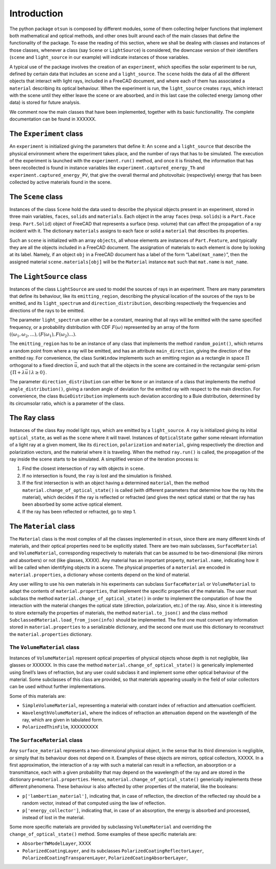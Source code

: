 Introduction
============

The python package ``otsun`` is composed by different modules, some of
them collecting helper functions that implement both mathematical and
optical methods, and other ones built around each of the main classes
that define the functionality of the package. To ease the reading of
this section, where we shall be dealing with classes and instances of
those classes, whenever a class (say ``Scene`` or ``LightSource``) is
considered, the downcase version of their identifiers (``scene`` and
``light_source`` in our example) will indicate instances of those
variables.

A typical use of the package involves the creation of an ``experiment``,
which specifies the solar experiment to be run, defined by certain data
that includes an ``scene`` and a ``light_source``. The ``scene`` holds
the data of all the different objects that interact with light rays,
included in a FreeCAD document, and where
each of them has associated a ``material`` describing its optical
behaviour. When the experiment is run, the ``light_source`` creates
``ray``\ s, which interact with the scene until they either leave the
scene or are absorbed, and in this last case the collected energy (among
other data) is stored for future analysis.

We comment now the main classes that have been implemented, together
with its basic functionallity. The complete documentation can be found
in XXXXXX.

The ``Experiment`` class
------------------------

An ``experiment`` is initialized giving the parameters that define it:
An ``scene`` and a ``light_source`` that describe the physical
environment where the experiment takes place, and the number of rays
that has to be simulated. The execution of the experiment is launched
with the ``experiment.run()`` method, and once it is finished, the
information that has been recollected is found in instance variables
like ``experiment.captured_energy_Th`` and
``experiment.captured_energy_PV``, that give the overall thermal and
photovoltaic (respectively) energy that has been collected by active
materials found in the scene.

The ``Scene`` class
-------------------

Instances of the class ``Scene`` hold the data used to describe the
physical objects present in an experiment, stored in three main
variables, ``faces``, ``solids`` and ``materials``. Each object in the
array ``faces`` (resp. ``solids``) is a ``Part.Face`` (resp.
``Part.Solid``) object of FreeCAD that represents a surface (resp.
volume) that can affect the propagation of a ray incident with it. The
dictionary ``materials`` assigns to each face or solid a ``material``
that describes its properties.

Such an ``scene`` is initialized with an array ``objects``, all whose
elements are instances of ``Part.Feature``, and typically they are all
the objects included in a FreeCAD document. The assignation of materials
to each element is done by looking at its label. Namely, if an object
``obj`` in a FreeCAD document has a label of the form
“Label\ ``(mat_name)``”, then the assigned material
``scene.materials[obj]`` will be the ``Material`` instance ``mat`` such
that ``mat.name`` is ``mat_name``.

The ``LightSource`` class
-------------------------

Instances of the class ``LightSource`` are used to model the sources of
rays in an experiment. There are many parameters that define its
behaviour, like its ``emitting_region``, describing the physical
location of the sources of the rays to be emitted, and its
``light_spectrum`` and ``direction_distribution``, describing
respectively the frequencies and directions of the rays to be emitted.

The parameter ``light_spectrum`` can either be a constant, meaning that
all rays will be emitted with the same specified frequency, or a
probability distribution with CDF :math:`F(\omega)` represented by an
array of the form
:math:`((\omega_1,\omega_2,\dots),(F(\omega_1),F(\omega_2)\dots)`.

The ``emitting_region`` has to be an instance of any class that
implements the method ``random_point()``, which returns a random point
from where a ray will be emitted, and has an attribute
``main_direction``, giving the direction of the emitted ray. For
convenience, the class ``SunWindow`` implements such an emitting region
as a rectangle in space :math:`\Pi` orthogonal to a fixed direction
:math:`\vec u`, and such that all the objects in the scene are contained
in the rectangular semi-prism
:math:`\{\Pi+\lambda\vec u\mid \lambda\ge 0\}`.

The parameter ``direction_distribution`` can either be ``None`` or an
instance of a class that implements the method ``angle_distribution()``,
giving a random angle of deviation for the emitted ray with respect to
the main direction. For convenience, the class ``BuieDistribution``
implements such deviation according to a Buie distribution, determined
by its circumsolar ratio, which is a parameter of the class.

The ``Ray`` class
-----------------

Instances of the class ``Ray`` model light rays, which are emitted by a
``light_source``. A ``ray`` is initialized giving its initial
``optical_state``, as well as the ``scene`` where it will travel.
Instances of ``OpticalState`` gather some relevant information of a
light ray at a given moment, like its ``direction``, ``polarization``
and ``material``, giving respectively the direction and polarization
vectors, and the material where it is traveling. When the method
``ray.run()`` is called, the propagation of the ray inside the scene
starts to be simulated. A simplified version of the iteration process
is:

#. Find the closest intersection of ``ray`` with objects in ``scene``.

#. If no intersection is found, the ``ray`` is lost and the simulation
   is finished.

#. If the first intersection is with an object having a determined
   ``material``, then the method ``material.change_of_optical_state()``
   is called (with different parameters that determine how the ray hits
   the material), which decides if the ray is reflected or refracted
   (and gives the next optical state) or that the ray has been absorbed
   by some active optical element.

#. If the ray has been reflected or refracted, go to step 1.

The ``Material`` class
----------------------

The ``Material`` class is the most complex of all the classes
implemented in ``otsun``, since there are many different kinds of
materials, and their optical properties need to be explicitly stated.
There are two main subclasses, ``SurfaceMaterial`` and
``VolumeMaterial``, corresponding respectively to materials that can be
assumed to be two-dimensional (like mirrors and absorbers) or not (like
glasses, XXXX). Any material has an important property,
``material.name``, indicating how it will be called when identifying
objects in a scene. The physical properties of a ``material`` are
encoded in ``material.properties``, a dictionary whose contents depend
on the kind of material.

Any user willing to use his own materials in his experiments can
subclass ``SurfaceMaterial`` or ``VolumeMaterial`` to adapt the contents
of ``material.properties``, that implement the specific properties of
the materials. The user must subclass the method
``material.change_of_optical_state()`` in order to implement the
computation of how the interaction with the material changes the optical
state (direction, polarization, etc.) of the ray. Also, since it is
interesting to store externally the properties of materials, the method
``material.to_json()`` and the class method
``SubclassedMaterial.load_from_json(info)`` should be implemented. The
first one must convert any information stored in ``material.properties``
to a serializable dictionary, and the second one must use this
dictionary to reconstruct the ``material.properties`` dictionary.

The ``VolumeMaterial`` class
~~~~~~~~~~~~~~~~~~~~~~~~~~~~

Instances of ``VolumeMaterial`` represent optical properties of physical
objects whose depth is not negligible, like glasses or XXXXXX. In this
case the method ``material.change_of_optical_state()`` is generically
implemented using Snell’s laws of refraction, but any user could
subclass it and implement some other optical behaviour of the material.
Some subclasses of this class are provided, so that materials appearing
usually in the field of solar collectors can be used without further
implementations.

Some of this materials are:

-  ``SimpleVolumeMaterial``, representing a material with constant index
   of refraction and attenuation coefficient.

-  ``WavelengthVolumeMaterial``, where the indices of refraction an
   attenuation depend on the wavelength of the ray, which are given in
   tabulated form.

-  ``PolarizedThinFilm``, XXXXXXXXX

The ``SurfaceMaterial`` class
~~~~~~~~~~~~~~~~~~~~~~~~~~~~~

Any ``surface_material`` represents a two-dimensional physical object,
in the sense that its third dimension is negligible, or simply that its
behaviour does not depend on it. Examples of these objects are mirrors,
optical collectors, XXXXX. In a first approximation, the interaction of
a ray with such a material can result in a reflection, an absorption or
a transmittance, each with a given probability that may depend on the
wavelength of the ray and are stored in the dictionary
``p=material.properties``. Hence, ``material.change_of_optical_state()``
generically implements these different phenomena. These behaviour is
also affected by other properties of the material, like the booleans:

-  ``p['lambertian_material']``, indicating that, in case of reflection,
   the direction of the reflected ray should be a random vector, instead
   of that computed using the law of reflection.

-  ``p['energy_collector']``, indicating that, in case of an absorption,
   the energy is absorbed and processed, instead of lost in the
   material.

Some more specific materials are provided by subclassing
``VolumeMaterial`` and overriding the ``change_of_optical_state()``
method. Some examples of these specific materials are:

-  ``AbsorberTWModelLayer``, XXXX

-  ``PolarizedCoatingLayer``, and its subclasses
   ``PolarizedCoatingReflectorLayer``,
   ``PolarizedCoatingTransparenLayer``,
   ``PolarizedCoatingAbsorberLayer``,

